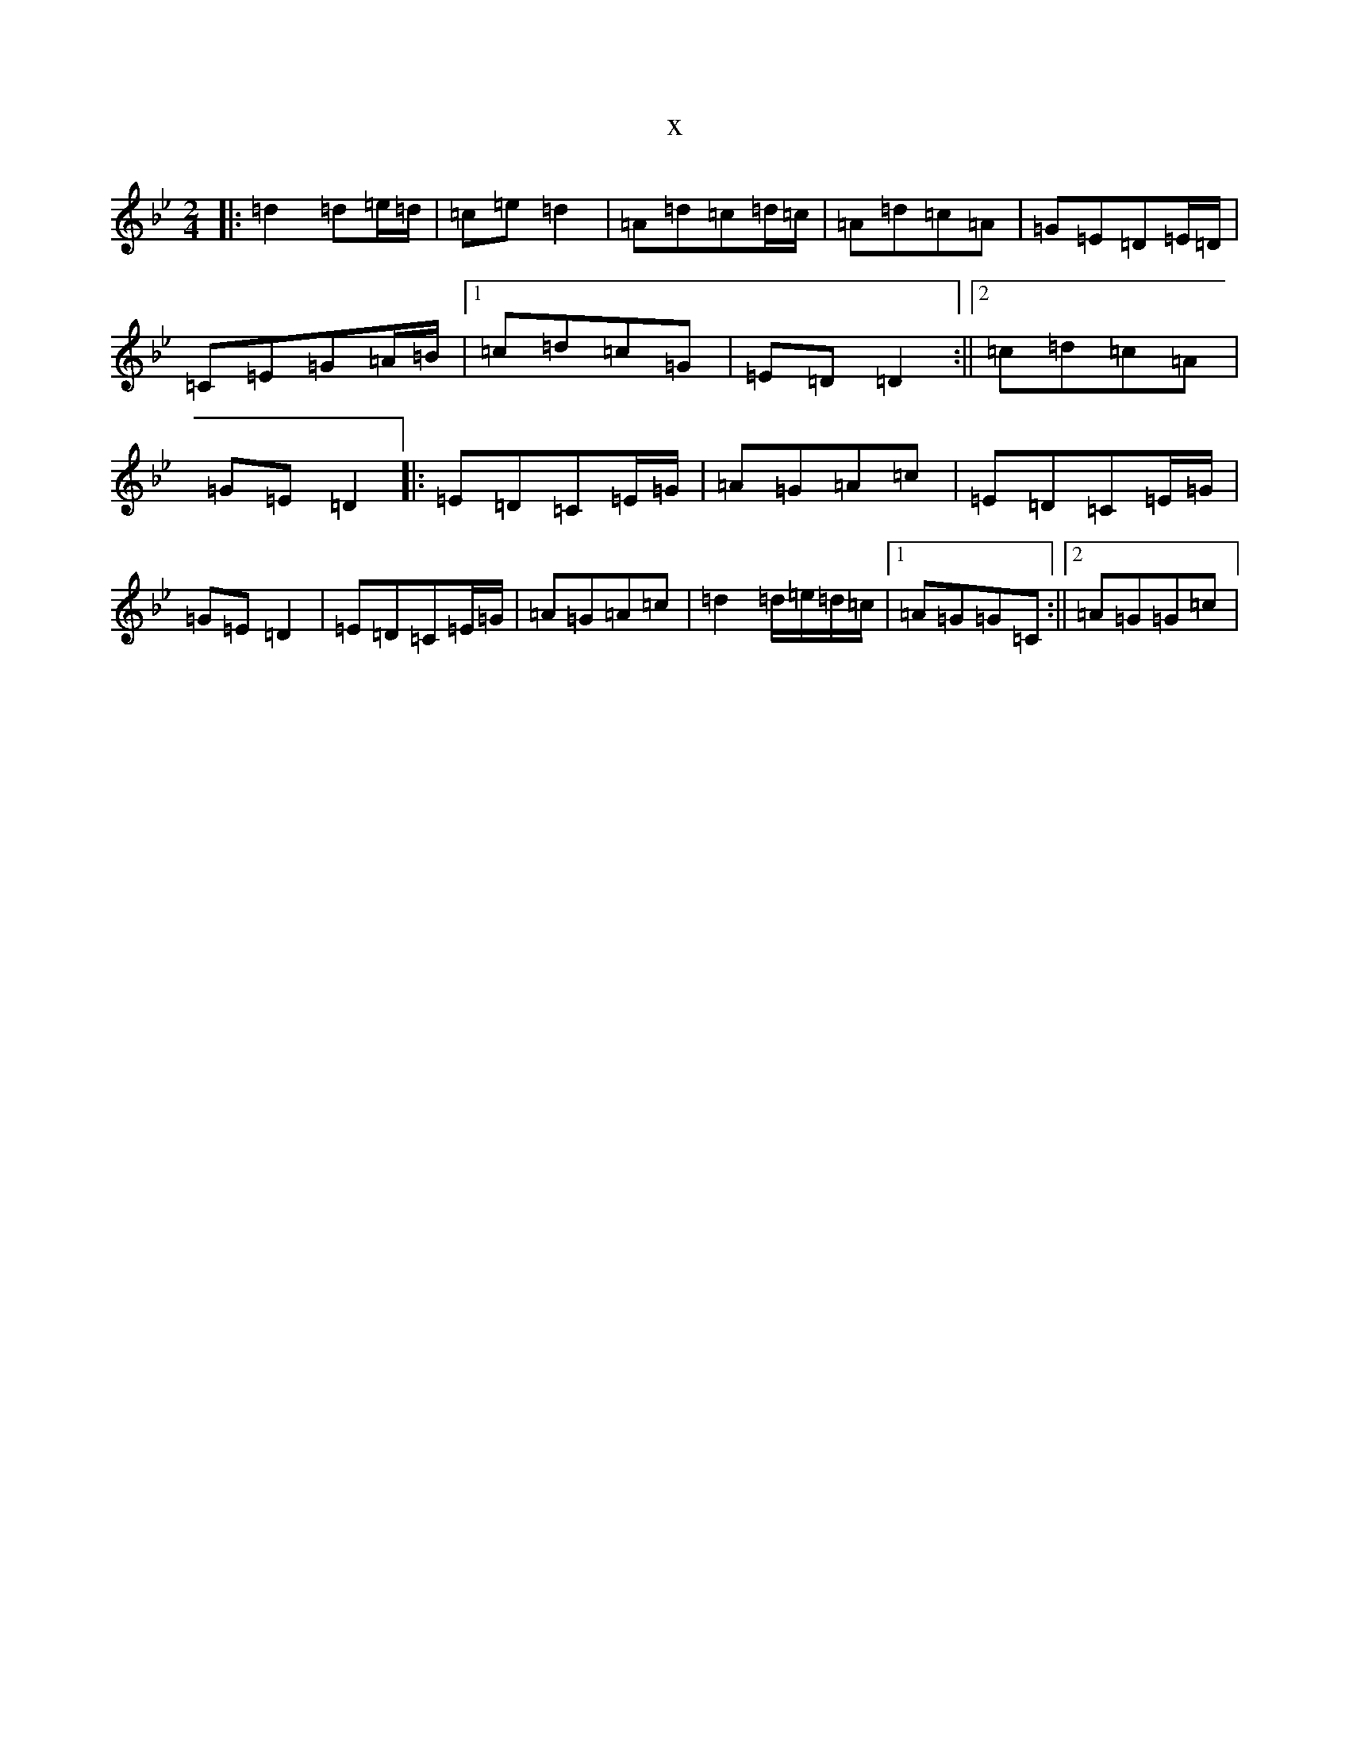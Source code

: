 X:19806
T:x
L:1/8
M:2/4
K: C Dorian
|:=d2=d=e/2=d/2|=c=e=d2|=A=d=c=d/2=c/2|=A=d=c=A|=G=E=D=E/2=D/2|=C=E=G=A/2=B/2|1=c=d=c=G|=E=D=D2:||2=c=d=c=A|=G=E=D2|:=E=D=C=E/2=G/2|=A=G=A=c|=E=D=C=E/2=G/2|=G=E=D2|=E=D=C=E/2=G/2|=A=G=A=c|=d2=d/2=e/2=d/2=c/2|1=A=G=G=C:||2=A=G=G=c|